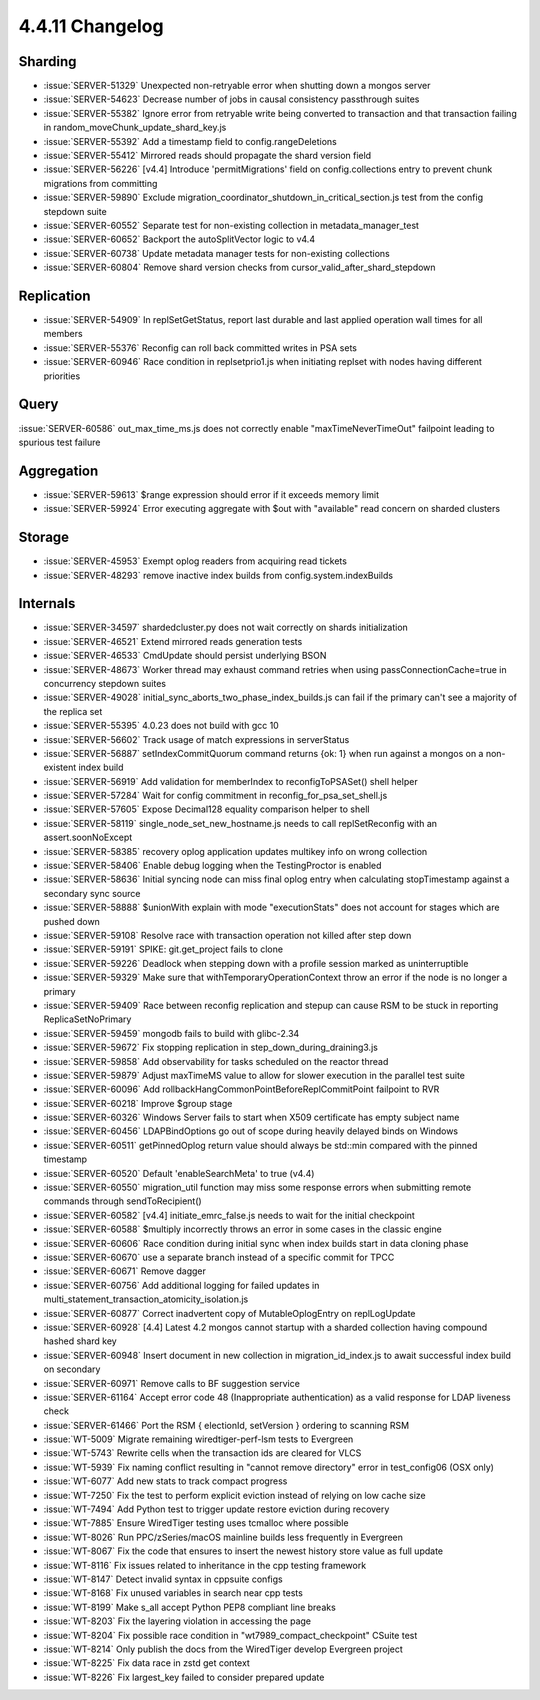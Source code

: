 .. _4.4.11-changelog:

4.4.11 Changelog
----------------

Sharding
~~~~~~~~

- :issue:`SERVER-51329` Unexpected non-retryable error when shutting down a mongos server
- :issue:`SERVER-54623` Decrease number of jobs in causal consistency passthrough suites
- :issue:`SERVER-55382` Ignore error from retryable write being converted to transaction and that transaction failing in random_moveChunk_update_shard_key.js
- :issue:`SERVER-55392` Add a timestamp field to config.rangeDeletions
- :issue:`SERVER-55412` Mirrored reads should propagate the shard version field
- :issue:`SERVER-56226` [v4.4] Introduce 'permitMigrations' field on config.collections entry to prevent chunk migrations from committing
- :issue:`SERVER-59890` Exclude migration_coordinator_shutdown_in_critical_section.js test from the config stepdown suite
- :issue:`SERVER-60552` Separate test for non-existing collection in metadata_manager_test
- :issue:`SERVER-60652` Backport the autoSplitVector logic to v4.4
- :issue:`SERVER-60738` Update metadata manager tests for non-existing collections
- :issue:`SERVER-60804` Remove shard version checks from cursor_valid_after_shard_stepdown

Replication
~~~~~~~~~~~

- :issue:`SERVER-54909` In replSetGetStatus, report last durable and last applied operation wall times for all members
- :issue:`SERVER-55376` Reconfig can roll back committed writes in PSA sets
- :issue:`SERVER-60946` Race condition in replsetprio1.js when initiating replset with nodes having different priorities

Query
~~~~~

:issue:`SERVER-60586` out_max_time_ms.js does not correctly enable "maxTimeNeverTimeOut" failpoint leading to spurious test failure

Aggregation
~~~~~~~~~~~

- :issue:`SERVER-59613` $range expression should error if it exceeds memory limit
- :issue:`SERVER-59924` Error executing aggregate with $out with "available" read concern on sharded clusters

Storage
~~~~~~~

- :issue:`SERVER-45953` Exempt oplog readers from acquiring read tickets
- :issue:`SERVER-48293` remove inactive index builds from config.system.indexBuilds

Internals
~~~~~~~~~

- :issue:`SERVER-34597` shardedcluster.py does not wait correctly on shards initialization
- :issue:`SERVER-46521` Extend mirrored reads generation tests
- :issue:`SERVER-46533` CmdUpdate should persist underlying BSON
- :issue:`SERVER-48673` Worker thread may exhaust command retries when using passConnectionCache=true in concurrency stepdown suites
- :issue:`SERVER-49028` initial_sync_aborts_two_phase_index_builds.js can fail if the primary can't see a majority of the replica set
- :issue:`SERVER-55395` 4.0.23 does not build with gcc 10
- :issue:`SERVER-56602` Track usage of match expressions in serverStatus
- :issue:`SERVER-56887` setIndexCommitQuorum command returns {ok: 1} when run against a mongos on a non-existent index build
- :issue:`SERVER-56919` Add validation for memberIndex to reconfigToPSASet() shell helper
- :issue:`SERVER-57284` Wait for config commitment in reconfig_for_psa_set_shell.js
- :issue:`SERVER-57605` Expose Decimal128 equality comparison helper to shell
- :issue:`SERVER-58119` single_node_set_new_hostname.js needs to call replSetReconfig with an assert.soonNoExcept
- :issue:`SERVER-58385` recovery oplog application updates multikey info on wrong collection
- :issue:`SERVER-58406` Enable debug logging when the TestingProctor is enabled
- :issue:`SERVER-58636` Initial syncing node can miss final oplog entry when calculating stopTimestamp against a secondary sync source
- :issue:`SERVER-58888` $unionWith explain with mode "executionStats" does not account for stages which are pushed down
- :issue:`SERVER-59108` Resolve race with transaction operation not killed after step down
- :issue:`SERVER-59191` SPIKE: git.get_project fails to clone
- :issue:`SERVER-59226` Deadlock when stepping down with a profile session marked as uninterruptible
- :issue:`SERVER-59329` Make sure that withTemporaryOperationContext throw an error if the node is no longer a primary
- :issue:`SERVER-59409` Race between reconfig replication and stepup can cause RSM to be stuck in reporting ReplicaSetNoPrimary
- :issue:`SERVER-59459` mongodb fails to build with glibc-2.34
- :issue:`SERVER-59672` Fix stopping replication in step_down_during_draining3.js
- :issue:`SERVER-59858` Add observability for tasks scheduled on the reactor thread
- :issue:`SERVER-59879` Adjust maxTimeMS value to allow for slower execution in the parallel test suite
- :issue:`SERVER-60096` Add rollbackHangCommonPointBeforeReplCommitPoint failpoint to RVR
- :issue:`SERVER-60218` Improve $group stage
- :issue:`SERVER-60326` Windows Server fails to start when X509 certificate has empty subject name
- :issue:`SERVER-60456` LDAPBindOptions go out of scope during heavily delayed binds on Windows
- :issue:`SERVER-60511` getPinnedOplog return value should always be std::min compared with the pinned timestamp
- :issue:`SERVER-60520` Default 'enableSearchMeta' to true (v4.4)
- :issue:`SERVER-60550` migration_util function may miss some response errors when submitting remote commands through sendToRecipient()
- :issue:`SERVER-60582` [v4.4] initiate_emrc_false.js needs to wait for the initial checkpoint
- :issue:`SERVER-60588` $multiply incorrectly throws an error in some cases in the classic engine
- :issue:`SERVER-60606` Race condition during initial sync when index builds start in data cloning phase
- :issue:`SERVER-60670` use a separate branch instead of a specific commit for TPCC
- :issue:`SERVER-60671` Remove dagger
- :issue:`SERVER-60756` Add additional logging for failed updates in multi_statement_transaction_atomicity_isolation.js
- :issue:`SERVER-60877` Correct inadvertent copy of MutableOplogEntry on replLogUpdate
- :issue:`SERVER-60928` [4.4] Latest 4.2 mongos cannot startup with a sharded collection having compound hashed shard key
- :issue:`SERVER-60948` Insert document in new collection in migration_id_index.js to await successful index build on secondary
- :issue:`SERVER-60971` Remove calls to BF suggestion service
- :issue:`SERVER-61164` Accept error code 48 (Inappropriate authentication) as a valid response for LDAP liveness check
- :issue:`SERVER-61466` Port the RSM { electionId, setVersion } ordering to scanning RSM
- :issue:`WT-5009` Migrate remaining wiredtiger-perf-lsm tests to Evergreen
- :issue:`WT-5743` Rewrite cells when the transaction ids are cleared for VLCS
- :issue:`WT-5939` Fix naming conflict resulting in "cannot remove directory" error in test_config06 (OSX only)
- :issue:`WT-6077` Add new stats to track compact progress
- :issue:`WT-7250` Fix the test to perform explicit eviction instead of relying on low cache size
- :issue:`WT-7494` Add Python test to trigger update restore eviction during recovery
- :issue:`WT-7885` Ensure WiredTiger testing uses tcmalloc where possible
- :issue:`WT-8026` Run PPC/zSeries/macOS mainline builds less frequently in Evergreen
- :issue:`WT-8067` Fix the code that ensures to insert the newest history store value as full update
- :issue:`WT-8116` Fix issues related to inheritance in the cpp testing framework
- :issue:`WT-8147` Detect invalid syntax in cppsuite configs
- :issue:`WT-8168` Fix unused variables in search near cpp tests
- :issue:`WT-8199` Make s_all accept Python PEP8 compliant line breaks 
- :issue:`WT-8203` Fix the layering violation in accessing the page
- :issue:`WT-8204` Fix possible race condition in "wt7989_compact_checkpoint" CSuite test
- :issue:`WT-8214` Only publish the docs from the WiredTiger develop Evergreen project
- :issue:`WT-8225` Fix data race in zstd get context
- :issue:`WT-8226` Fix largest_key failed to consider prepared update

